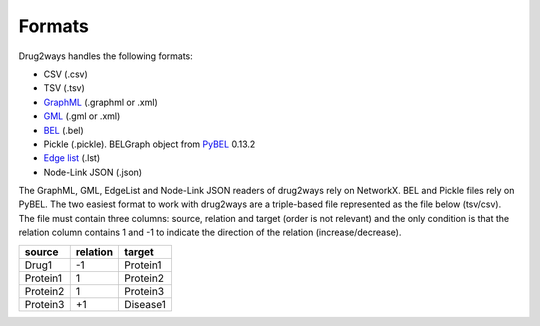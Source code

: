Formats
=======
Drug2ways handles the following formats:

- CSV (.csv)
- TSV (.tsv)
- GraphML_ (.graphml or .xml)
- GML_ (.gml or .xml)
- BEL_ (.bel)
- Pickle (.pickle). BELGraph object from PyBEL_ 0.13.2
- Edge_ `list`__ (.lst)
- Node-Link JSON (.json)

The GraphML, GML, EdgeList and Node-Link JSON readers of drug2ways rely on NetworkX. BEL and Pickle files rely on PyBEL.
The two easiest format to work with drug2ways are a triple-based file represented as the file below (tsv/csv).
The file must contain three columns: source, relation and target (order is not relevant) and the only condition is that
the relation column contains 1 and -1 to indicate the direction of the relation (increase/decrease).

+----------+---------+----------+
| source   | relation| target   |
+==========+=========+==========+
|  Drug1   |   -1    | Protein1 |
+----------+---------+----------+
| Protein1 |    1    | Protein2 |
+----------+---------+----------+
| Protein2 |    1    | Protein3 |
+----------+---------+----------+
| Protein3 |   +1    | Disease1 |
+----------+---------+----------+

.. _Edge: https://networkx.github.io/documentation/stable/reference/readwrite/edgelist.html
__ Edge_
.. _GraphML: http://graphml.graphdrawing.org
.. _BEL: https://language.bel.bio/
.. _GML: http://docs.yworks.com/yfiles/doc/developers-guide/gml.html
.. _PyBEL: https://github.com/pybel/pybel/
